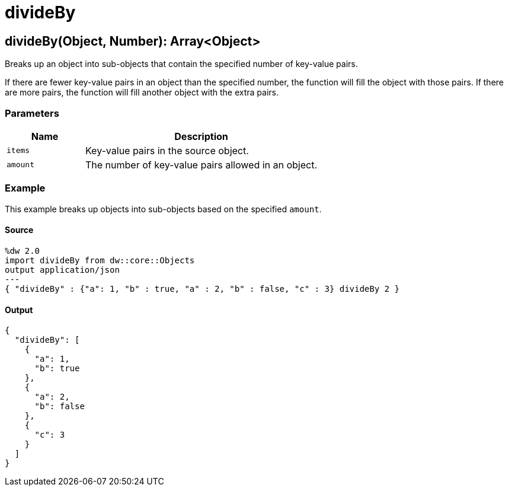 = divideBy



[[divideby1]]
== divideBy&#40;Object, Number&#41;: Array<Object&#62;

Breaks up an object into sub-objects that contain the specified number of
key-value pairs.


If there are fewer key-value pairs in an object than the specified number, the
function will fill the object with those pairs. If there are more pairs, the
function will fill another object with the extra pairs.

=== Parameters

[%header, cols="1,3"]
|===
| Name | Description
| `items` | Key-value pairs in the source object.
| `amount` | The number of key-value pairs allowed in an object.
|===

=== Example

This example breaks up objects into sub-objects based on the specified `amount`.

==== Source

[source,DataWeave, linenums]
----
%dw 2.0
import divideBy from dw::core::Objects
output application/json
---
{ "divideBy" : {"a": 1, "b" : true, "a" : 2, "b" : false, "c" : 3} divideBy 2 }
----

==== Output

[source,JSON,linenums]
----
{
  "divideBy": [
    {
      "a": 1,
      "b": true
    },
    {
      "a": 2,
      "b": false
    },
    {
      "c": 3
    }
  ]
}
----

